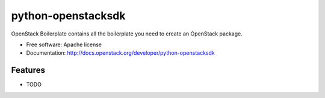 ===============================
python-openstacksdk
===============================

OpenStack Boilerplate contains all the boilerplate you need to create an OpenStack package.

* Free software: Apache license
* Documentation: http://docs.openstack.org/developer/python-openstacksdk

Features
--------

* TODO